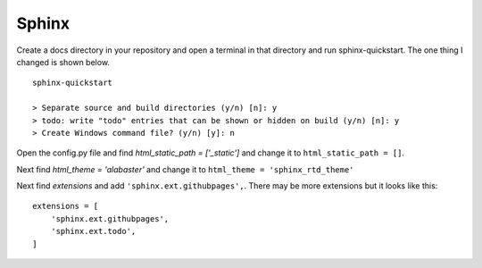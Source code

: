 ======
Sphinx
======

Create a docs directory in your repository and open a terminal in that
directory and run sphinx-quickstart. The one thing I changed is shown below.
::

    sphinx-quickstart

    > Separate source and build directories (y/n) [n]: y
    > todo: write "todo" entries that can be shown or hidden on build (y/n) [n]: y
    > Create Windows command file? (y/n) [y]: n



Open the config.py file and find `html_static_path = ['_static']` and change it
to ``html_static_path = []``.

Next find `html_theme = 'alabaster'` and change it to
``html_theme = 'sphinx_rtd_theme'``

Next find `extensions` and add ``'sphinx.ext.githubpages',``. There may be more
extensions but it looks like this:
::

    extensions = [
        'sphinx.ext.githubpages',
        'sphinx.ext.todo',
    ]




